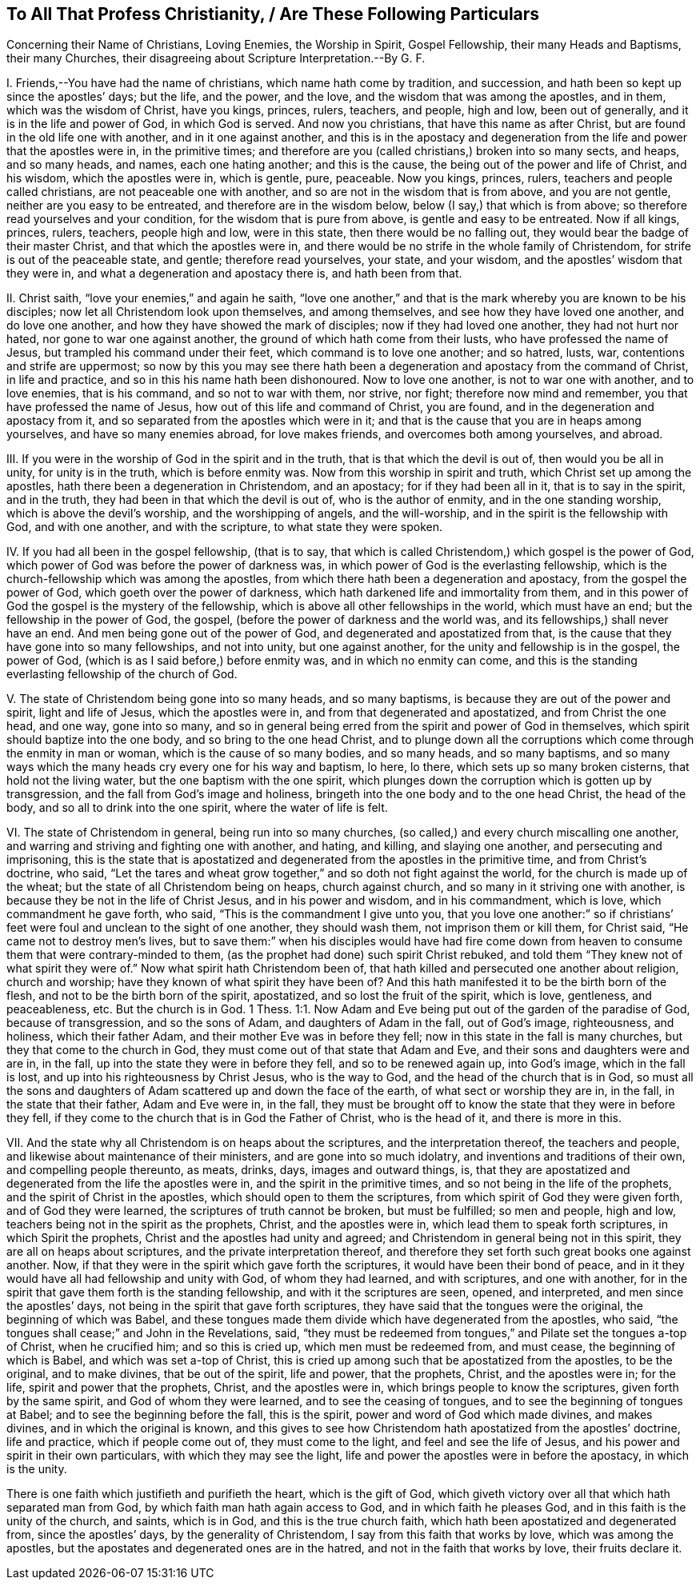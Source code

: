 == To All That Profess Christianity, / Are These Following Particulars

[.heading-continuation-blurb]
Concerning their Name of Christians, Loving Enemies, the Worship in Spirit,
Gospel Fellowship, their many Heads and Baptisms, their many Churches,
their disagreeing about Scripture Interpretation.--By G. F.

I+++.+++ Friends,--You have had the name of christians, which name hath come by tradition,
and succession, and hath been so kept up since the apostles`' days; but the life,
and the power, and the love, and the wisdom that was among the apostles, and in them,
which was the wisdom of Christ, have you kings, princes, rulers, teachers, and people,
high and low, been out of generally, and it is in the life and power of God,
in which God is served.
And now you christians, that have this name as after Christ,
but are found in the old life one with another, and in it one against another,
and this is in the apostacy and degeneration from
the life and power that the apostles were in,
in the primitive times;
and therefore are you (called christians,) broken into so many sects, and heaps,
and so many heads, and names, each one hating another; and this is the cause,
the being out of the power and life of Christ, and his wisdom,
which the apostles were in, which is gentle, pure, peaceable.
Now you kings, princes, rulers, teachers and people called christians,
are not peaceable one with another, and so are not in the wisdom that is from above,
and you are not gentle, neither are you easy to be entreated,
and therefore are in the wisdom below, below (I say,) that which is from above;
so therefore read yourselves and your condition, for the wisdom that is pure from above,
is gentle and easy to be entreated.
Now if all kings, princes, rulers, teachers, people high and low, were in this state,
then there would be no falling out, they would bear the badge of their master Christ,
and that which the apostles were in,
and there would be no strife in the whole family of Christendom,
for strife is out of the peaceable state, and gentle; therefore read yourselves,
your state, and your wisdom, and the apostles`' wisdom that they were in,
and what a degeneration and apostacy there is, and hath been from that.

II. Christ saith, "`love your enemies,`" and again he saith,
"`love one another,`" and that is the mark whereby you are known to be his disciples;
now let all Christendom look upon themselves, and among themselves,
and see how they have loved one another, and do love one another,
and how they have showed the mark of disciples; now if they had loved one another,
they had not hurt nor hated, nor gone to war one against another,
the ground of which hath come from their lusts, who have professed the name of Jesus,
but trampled his command under their feet, which command is to love one another;
and so hatred, lusts, war, contentions and strife are uppermost;
so now by this you may see there hath been a degeneration
and apostacy from the command of Christ,
in life and practice, and so in this his name hath been dishonoured.
Now to love one another, is not to war one with another, and to love enemies,
that is his command, and so not to war with them, nor strive, nor fight;
therefore now mind and remember, you that have professed the name of Jesus,
how out of this life and command of Christ, you are found,
and in the degeneration and apostacy from it,
and so separated from the apostles which were in it;
and that is the cause that you are in heaps among yourselves,
and have so many enemies abroad, for love makes friends,
and overcomes both among yourselves, and abroad.

III.
If you were in the worship of God in the spirit and in the truth,
that is that which the devil is out of, then would you be all in unity,
for unity is in the truth, which is before enmity was.
Now from this worship in spirit and truth, which Christ set up among the apostles,
hath there been a degeneration in Christendom, and an apostacy;
for if they had been all in it, that is to say in the spirit, and in the truth,
they had been in that which the devil is out of, who is the author of enmity,
and in the one standing worship, which is above the devil`'s worship,
and the worshipping of angels, and the will-worship,
and in the spirit is the fellowship with God, and with one another,
and with the scripture, to what state they were spoken.

IV. If you had all been in the gospel fellowship, (that is to say,
that which is called Christendom,) which gospel is the power of God,
which power of God was before the power of darkness was,
in which power of God is the everlasting fellowship,
which is the church-fellowship which was among the apostles,
from which there hath been a degeneration and apostacy, from the gospel the power of God,
which goeth over the power of darkness,
which hath darkened life and immortality from them,
and in this power of God the gospel is the mystery of the fellowship,
which is above all other fellowships in the world, which must have an end;
but the fellowship in the power of God, the gospel,
(before the power of darkness and the world was,
and its fellowships,) shall never have an end.
And men being gone out of the power of God, and degenerated and apostatized from that,
is the cause that they have gone into so many fellowships, and not into unity,
but one against another, for the unity and fellowship is in the gospel, the power of God,
(which is as I said before,) before enmity was, and in which no enmity can come,
and this is the standing everlasting fellowship of the church of God.

V+++.+++ The state of Christendom being gone into so many heads, and so many baptisms,
is because they are out of the power and spirit, light and life of Jesus,
which the apostles were in, and from that degenerated and apostatized,
and from Christ the one head, and one way, gone into so many,
and so in general being erred from the spirit and power of God in themselves,
which spirit should baptize into the one body, and so bring to the one head Christ,
and to plunge down all the corruptions which come through the enmity in man or woman,
which is the cause of so many bodies, and so many heads, and so many baptisms,
and so many ways which the many heads cry every one for his way and baptism, lo here,
lo there, which sets up so many broken cisterns, that hold not the living water,
but the one baptism with the one spirit,
which plunges down the corruption which is gotten up by transgression,
and the fall from God`'s image and holiness,
bringeth into the one body and to the one head Christ, the head of the body,
and so all to drink into the one spirit, where the water of life is felt.

VI. The state of Christendom in general, being run into so many churches,
(so called,) and every church miscalling one another,
and warring and striving and fighting one with another, and hating, and killing,
and slaying one another, and persecuting and imprisoning,
this is the state that is apostatized and degenerated
from the apostles in the primitive time,
and from Christ`'s doctrine, who said,
"`Let the tares and wheat grow together,`" and so doth not fight against the world,
for the church is made up of the wheat; but the state of all Christendom being on heaps,
church against church, and so many in it striving one with another,
is because they be not in the life of Christ Jesus, and in his power and wisdom,
and in his commandment, which is love, which commandment he gave forth, who said,
"`This is the commandment I give unto you,
that you love one another:`" so if christians`' feet
were foul and unclean to the sight of one another,
they should wash them, not imprison them or kill them, for Christ said,
"`He came not to destroy men`'s lives,
but to save them:`" when his disciples would have had fire come
down from heaven to consume them that were contrary-minded to them,
(as the prophet had done) such spirit Christ rebuked,
and told them "`They knew not of what spirit they were of.`"
Now what spirit hath Christendom been of,
that hath killed and persecuted one another about religion, church and worship;
have they known of what spirit they have been of?
And this hath manifested it to be the birth born of the flesh,
and not to be the birth born of the spirit, apostatized,
and so lost the fruit of the spirit, which is love, gentleness, and peaceableness, etc.
But the church is in God. 1 Thess. 1:1.
Now Adam and Eve being put out of the garden of the paradise of God,
because of transgression, and so the sons of Adam, and daughters of Adam in the fall,
out of God`'s image, righteousness, and holiness, which their father Adam,
and their mother Eve was in before they fell;
now in this state in the fall is many churches, but they that come to the church in God,
they must come out of that state that Adam and Eve,
and their sons and daughters were and are in, in the fall,
up into the state they were in before they fell, and so to be renewed again up,
into God`'s image, which in the fall is lost,
and up into his righteousness by Christ Jesus, who is the way to God,
and the head of the church that is in God,
so must all the sons and daughters of Adam scattered up and down the face of the earth,
of what sect or worship they are in, in the fall, in the state that their father,
Adam and Eve were in, in the fall,
they must be brought off to know the state that they were in before they fell,
if they come to the church that is in God the Father of Christ, who is the head of it,
and there is more in this.

VII.
And the state why all Christendom is on heaps about the scriptures,
and the interpretation thereof, the teachers and people,
and likewise about maintenance of their ministers, and are gone into so much idolatry,
and inventions and traditions of their own, and compelling people thereunto, as meats,
drinks, days, images and outward things, is,
that they are apostatized and degenerated from the life the apostles were in,
and the spirit in the primitive times, and so not being in the life of the prophets,
and the spirit of Christ in the apostles, which should open to them the scriptures,
from which spirit of God they were given forth, and of God they were learned,
the scriptures of truth cannot be broken, but must be fulfilled; so men and people,
high and low, teachers being not in the spirit as the prophets, Christ,
and the apostles were in, which lead them to speak forth scriptures,
in which Spirit the prophets, Christ and the apostles had unity and agreed;
and Christendom in general being not in this spirit,
they are all on heaps about scriptures, and the private interpretation thereof,
and therefore they set forth such great books one against another.
Now, if that they were in the spirit which gave forth the scriptures,
it would have been their bond of peace,
and in it they would have all had fellowship and unity with God,
of whom they had learned, and with scriptures, and one with another,
for in the spirit that gave them forth is the standing fellowship,
and with it the scriptures are seen, opened, and interpreted,
and men since the apostles`' days, not being in the spirit that gave forth scriptures,
they have said that the tongues were the original, the beginning of which was Babel,
and these tongues made them divide which have degenerated from the apostles, who said,
"`the tongues shall cease;`" and John in the Revelations, said,
"`they must be redeemed from tongues,`" and Pilate set the tongues a-top of Christ,
when he crucified him; and so this is cried up, which men must be redeemed from,
and must cease, the beginning of which is Babel, and which was set a-top of Christ,
this is cried up among such that be apostatized from the apostles, to be the original,
and to make divines, that be out of the spirit, life and power, that the prophets,
Christ, and the apostles were in; for the life, spirit and power that the prophets,
Christ, and the apostles were in, which brings people to know the scriptures,
given forth by the same spirit, and God of whom they were learned,
and to see the ceasing of tongues, and to see the beginning of tongues at Babel;
and to see the beginning before the fall, this is the spirit,
power and word of God which made divines, and makes divines,
and in which the original is known,
and this gives to see how Christendom hath apostatized from the apostles`' doctrine,
life and practice, which if people come out of, they must come to the light,
and feel and see the life of Jesus, and his power and spirit in their own particulars,
with which they may see the light,
life and power the apostles were in before the apostacy, in which is the unity.

There is one faith which justifieth and purifieth the heart, which is the gift of God,
which giveth victory over all that which hath separated man from God,
by which faith man hath again access to God, and in which faith he pleases God,
and in this faith is the unity of the church, and saints, which is in God,
and this is the true church faith, which hath been apostatized and degenerated from,
since the apostles`' days, by the generality of Christendom,
I say from this faith that works by love, which was among the apostles,
but the apostates and degenerated ones are in the hatred,
and not in the faith that works by love, their fruits declare it.
